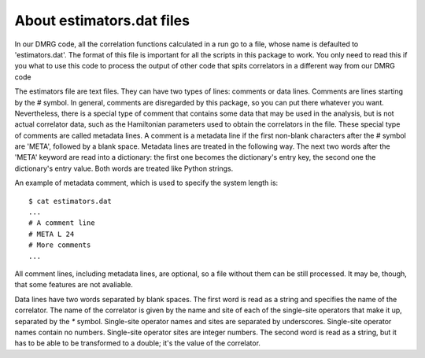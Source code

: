 About estimators.dat files
==========================

In our DMRG code, all the correlation functions calculated in a run 
go to a file, whose name is defaulted to 'estimators.dat'. The format of this
file is important for all the scripts in this package to work. You only need to
read this if you what to use this code to process the output of other code
that spits correlators in a different way from our DMRG code 

The estimators file are text files. They can have two types of lines: comments
or data lines. Comments are lines starting by the `#` symbol. In general,
comments are disregarded by this package, so you can put there whatever you
want. Nevertheless, there is a special type of comment that contains some data
that may be used in the analysis, but is not actual correlator data, such as
the Hamiltonian parameters used to obtain the correlators in the file. These
special type of comments are called metadata lines. A comment is a metadata
line if the first non-blank characters after the `#` symbol are 'META',
followed by a blank space. Metadata lines are treated in the following way. The
next two words after the 'META' keyword are read into a dictionary: the first
one becomes the dictionary's entry key, the second one the dictionary's entry
value. Both words are treated like Python strings.

An example of metadata comment, which is used to specify the system length is:
::

    $ cat estimators.dat
    ...
    # A comment line
    # META L 24
    # More comments
    ...

All comment lines, including metadata lines, are optional, so a file without
them can be still processed. It may be, though, that some features are not
avaliable.

Data lines have two words separated by blank spaces. The first word is read as
a string and specifies the name of the correlator. The name of the correlator
is given by the name and site of each of the single-site operators that make it
up, separated by the `*` symbol. Single-site operator names and sites are
separated by underscores. Single-site operator names contain no numbers.
Single-site operator sites are integer numbers. The second word is read as a
string, but it has to be able to be transformed to a double; it's the value of
the correlator.
